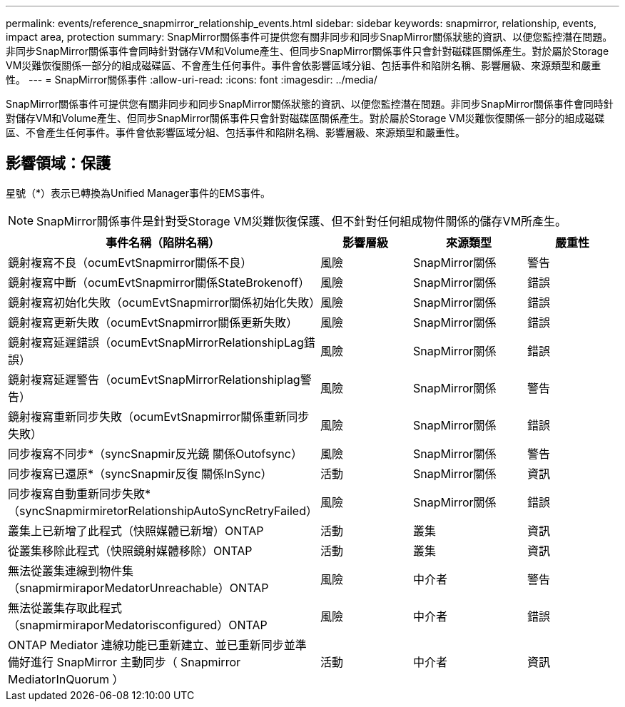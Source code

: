 ---
permalink: events/reference_snapmirror_relationship_events.html 
sidebar: sidebar 
keywords: snapmirror, relationship, events, impact area, protection 
summary: SnapMirror關係事件可提供您有關非同步和同步SnapMirror關係狀態的資訊、以便您監控潛在問題。非同步SnapMirror關係事件會同時針對儲存VM和Volume產生、但同步SnapMirror關係事件只會針對磁碟區關係產生。對於屬於Storage VM災難恢復關係一部分的組成磁碟區、不會產生任何事件。事件會依影響區域分組、包括事件和陷阱名稱、影響層級、來源類型和嚴重性。 
---
= SnapMirror關係事件
:allow-uri-read: 
:icons: font
:imagesdir: ../media/


[role="lead"]
SnapMirror關係事件可提供您有關非同步和同步SnapMirror關係狀態的資訊、以便您監控潛在問題。非同步SnapMirror關係事件會同時針對儲存VM和Volume產生、但同步SnapMirror關係事件只會針對磁碟區關係產生。對於屬於Storage VM災難恢復關係一部分的組成磁碟區、不會產生任何事件。事件會依影響區域分組、包括事件和陷阱名稱、影響層級、來源類型和嚴重性。



== 影響領域：保護

星號（*）表示已轉換為Unified Manager事件的EMS事件。

[NOTE]
====
SnapMirror關係事件是針對受Storage VM災難恢復保護、但不針對任何組成物件關係的儲存VM所產生。

====
|===
| 事件名稱（陷阱名稱） | 影響層級 | 來源類型 | 嚴重性 


 a| 
鏡射複寫不良（ocumEvtSnapmirror關係不良）
 a| 
風險
 a| 
SnapMirror關係
 a| 
警告



 a| 
鏡射複寫中斷（ocumEvtSnapmirror關係StateBrokenoff）
 a| 
風險
 a| 
SnapMirror關係
 a| 
錯誤



 a| 
鏡射複寫初始化失敗（ocumEvtSnapmirror關係初始化失敗）
 a| 
風險
 a| 
SnapMirror關係
 a| 
錯誤



 a| 
鏡射複寫更新失敗（ocumEvtSnapmirror關係更新失敗）
 a| 
風險
 a| 
SnapMirror關係
 a| 
錯誤



 a| 
鏡射複寫延遲錯誤（ocumEvtSnapMirrorRelationshipLag錯誤）
 a| 
風險
 a| 
SnapMirror關係
 a| 
錯誤



 a| 
鏡射複寫延遲警告（ocumEvtSnapMirrorRelationshiplag警告）
 a| 
風險
 a| 
SnapMirror關係
 a| 
警告



 a| 
鏡射複寫重新同步失敗（ocumEvtSnapmirror關係重新同步失敗）
 a| 
風險
 a| 
SnapMirror關係
 a| 
錯誤



 a| 
同步複寫不同步*（syncSnapmir反光鏡 關係Outofsync）
 a| 
風險
 a| 
SnapMirror關係
 a| 
警告



 a| 
同步複寫已還原*（syncSnapmir反復 關係InSync）
 a| 
活動
 a| 
SnapMirror關係
 a| 
資訊



 a| 
同步複寫自動重新同步失敗*（syncSnapmirmiretorRelationshipAutoSyncRetryFailed）
 a| 
風險
 a| 
SnapMirror關係
 a| 
錯誤



 a| 
叢集上已新增了此程式（快照媒體已新增）ONTAP
 a| 
活動
 a| 
叢集
 a| 
資訊



 a| 
從叢集移除此程式（快照鏡射媒體移除）ONTAP
 a| 
活動
 a| 
叢集
 a| 
資訊



 a| 
無法從叢集連線到物件集（snapmirmiraporMedatorUnreachable）ONTAP
 a| 
風險
 a| 
中介者
 a| 
警告



 a| 
無法從叢集存取此程式（snapmirmiraporMedatorisconfigured）ONTAP
 a| 
風險
 a| 
中介者
 a| 
錯誤



 a| 
ONTAP Mediator 連線功能已重新建立、並已重新同步並準備好進行 SnapMirror 主動同步（ Snapmirror MediatorInQuorum ）
 a| 
活動
 a| 
中介者
 a| 
資訊

|===